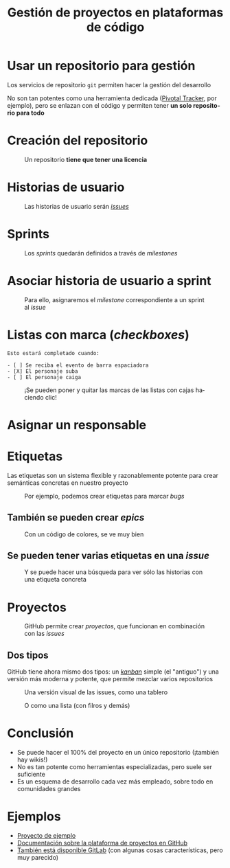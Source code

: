 #+TITLE: Gestión de proyectos en plataformas de código
#+LANGUAGE: es
#+OPTIONS: toc:nil, reveal_history:t, timestamp:nil, date:nil, author:nil, num:nil, reveal_single_file:t
#+REVEAL_INIT_OPTIONS: slideNumber:true
#+REVEAL_ROOT: node_modules/reveal.js
#+REVEAL_EXTRA_CSS: css.css
#+REVEAL_THEME: beige




* Usar un repositorio para gestión

Los servicios de repositorio =git= permiten hacer la gestión del desarrollo


#+REVEAL: split

No son tan potentes como una herramienta dedicada ([[https://www.pivotaltracker.com/][Pivotal Tracker]], por ejemplo), pero se enlazan con el código y permiten tener *un solo repositorio para todo*

* Creación del repositorio


#+CAPTION: Un repositorio *tiene que tener una licencia*
#+attr_html: :width 500
[[./images/20220116-143200_screenshot.png]]


* Historias de usuario


#+CAPTION: Las historias de usuario serán /[[https://docs.github.com/en/issues/tracking-your-work-with-issues/about-issues][issues]]/
[[./images/20220116-143534_screenshot.png]]


* Sprints

#+CAPTION: Los /sprints/ quedarán definidos a través de /milestones/
#+attr_html: :width 600
[[./images/20220116-143733_screenshot.png]]


* Asociar historia de usuario a sprint

#+CAPTION: Para ello, asignaremos el /milestone/ correspondiente a un sprint al /issue/
#+attr_html: :width 600
[[./images/20220116-143946_screenshot.png]]


* Listas con marca (/checkboxes/)

#+begin_example
Esto estará completado cuando:

- [ ] Se reciba el evento de barra espaciadora
- [X] El personaje suba
- [ ] El personaje caiga
#+end_example

#+REVEAL: split

#+CAPTION: ¡Se pueden poner y quitar las marcas de las listas con cajas haciendo clic!
[[./images/20220116-144545_screenshot.png]]



* Asignar un responsable


# [[download:20220116-144234_screenshot.png]]

#+CAPTION:
[[./images/20220116-144234_screenshot.png]]

* Etiquetas
:PROPERTIES:
:ID:       3a872edf-0cf2-4eb9-b654-1204ceae107b
:END:

Las etiquetas son un sistema flexible y razonablemente potente para crear semánticas concretas en nuestro proyecto

#+REVEAL: split


#+CAPTION: Por ejemplo, podemos crear etiquetas para marcar /bugs/
[[./images/bug.png]]

** También se pueden crear /epics/

#+CAPTION: Con un código de colores, se ve muy bien
[[./images/epics.png]]

** Se pueden tener varias etiquetas en una /issue/

[[./images/varias_etiquetas.png]]

#+REVEAL: split

#+CAPTION: Y se puede hacer una búsqueda para ver sólo las historias con una etiqueta concreta
[[./images/busqueda.png]]

* Proyectos

#+CAPTION: GitHub permite crear /proyectos/, que funcionan en combinación con las /issues/
[[./images/proyectos.png]]

** Dos tipos

GitHub tiene ahora mismo dos tipos: un /[[https://es.wikipedia.org/wiki/Kanban][kanban]]/ simple (el "antiguo") y una versión más moderna y potente, que permite mezclar varios repositorios

#+REVEAL: split

#+CAPTION: Una versión visual de las issues, como una tablero
[[./images/kanban.png]]

#+REVEAL: split

#+CAPTION: O como una lista (con filros y demás)
[[./images/lista.png]]

* Conclusión

- Se puede hacer el 100% del proyecto en un único repositorio (¡también hay wikis!)
- No es tan potente como herramientas especializadas, pero suele ser suficiente
- Es un esquema de desarrollo cada vez más empleado, sobre todo en comunidades grandes

* Ejemplos

- [[https://github.com/cleongh/proyecto_ejemplo][Proyecto de ejemplo]]
- [[https://github.com/features/issues][Documentación sobre la plataforma de proyectos en GitHub]]
- [[https://about.gitlab.com/][También está disponible GitLab]] (con algunas cosas características, pero muy parecido)


# Local variables:
# after-save-hook: org-re-reveal-export-to-html
# end:
